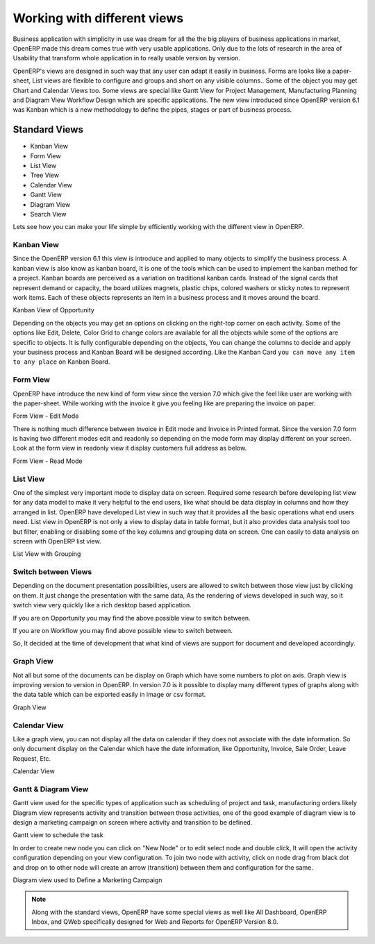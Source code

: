 .. _openerp-views:

.. index::
   single: Standard Views
   single: Kanban View
   single: Form View
   single: List View
   single: Tree View
   single: Calendar View
   single: Gantt View
   single: Diagram View
   single: Search View
   single: Special Views

Working with different views
============================

Business application with simplicity in use was dream for all the the big players of business applications in market, OpenERP made this dream comes true with very usable applications. 
Only due to the lots of research in the area of Usability that transform whole application in to really usable version by version.

OpenERP's views are designed in such way that any user can adapt it easily in business. Forms are looks like a paper-sheet, List views are flexible to configure and groups and short on any visible columns..
Some of the object you may get Chart and Calendar Views too. Some views are special like Gantt View for Project Management, Manufacturing Planning and Diagram View Workflow Design which are specific applications.
The new view introduced since OpenERP version 6.1 was Kanban which is a new methodology to define the pipes, stages or part of business process.

Standard Views
--------------
* Kanban View
* Form View
* List View
* Tree View
* Calendar View
* Gantt View
* Diagram View
* Search View

Lets see how you can make your life simple by efficiently working with the different view in OpenERP.

Kanban View
~~~~~~~~~~~
Since the OpenERP version 6.1 this view is introduce and applied to many objects to simplify the business process. A kanban view is also know as kanban board, It is one of the tools which can be used to implement the kanban method for a project.
Kanban boards are perceived as a variation on traditional kanban cards. Instead of the signal cards that represent demand or capacity, the board utilizes magnets, plastic chips, colored washers or sticky notes to represent work items. Each of these objects represents an item in a business process and it moves around the board.

.. image:: images/kanban-view.png

Kanban View of Opportunity 

Depending on the objects you may get an options on clicking on the right-top corner on each activity. Some of the options like Edit, Delete, Color Grid to change colors are available for all the objects while some of the options are specific to objects.
It is fully configurable depending on the objects, You can change the columns to decide and apply your business process and Kanban Board will be designed according. Like the Kanban Card ``you can move any item to any place`` on Kanban Board.

Form View
~~~~~~~~~
OpenERP have introduce the new kind of form view since the version 7.0 which give the feel like user are working with the paper-sheet. While working with the invoice it give you feeling like are preparing the invoice on paper.

.. image:: images/form-view.png

Form View - Edit Mode

There is nothing much difference between Invoice in Edit mode and Invoice in Printed format. Since the version 7.0 form is having two different modes edit and readonly so depending on the mode form may display different on your screen. Look at the form view in readonly view it display customers full address as below. 

.. image:: images/form-view-readonly.png

Form View - Read Mode

List View
~~~~~~~~~
One of the simplest very important mode to display data on screen. Required some research before developing list view for any data model to make it very helpful to the end users, like what should be data display in columns and how they arranged in list. OpenERP have developed List view in such way that it provides all the basic operations what end users need.
List view in OpenERP is not only a view to display data in table format, but it also provides data analysis tool too but filter, enabling or disabling some of the key columns and grouping data on screen. One can easily to data analysis on screen with OpenERP list view. 

.. image:: images/list-view.png

List View with Grouping

Switch between Views
~~~~~~~~~~~~~~~~~~~~~~~

Depending on the document presentation possibilities, users are allowed to switch between those view just by clicking on them. It just change the presentation with the same data, As the rendering of views developed in such way, so it switch view very quickly like a rich desktop based application.

.. image:: images/view-switch-01.png

If you are on Opportunity you may find the above possible view to switch between.

.. image:: images/view-switch-02.png

If you are on Workflow you may find above possible view to switch between.

So, It decided at the time of development that what kind of views are support for document and developed accordingly. 

Graph View
~~~~~~~~~~
Not all but some of the documents can be display on Graph which have some numbers to plot on axis. Graph view is improving version to version in OpenERP. In version 7.0 is it possible to display many different types of graphs along with the data table which can be exported easily in image or csv format.

.. image:: images/graph.png

Graph View

Calendar View
~~~~~~~~~~~~~
Like a graph view, you can not display all the data on calendar if they does not associate with the date information. So only document display on the Calendar which have the date information, like Opportunity, Invoice, Sale Order, Leave Request, Etc. 

.. image:: images/calendar.png

Calendar View

Gantt & Diagram View
~~~~~~~~~~~~~~~~~~~~
Gantt view used for the specific types of application such as scheduling of project and task, manufacturing orders likely Diagram view represents activity and transition between those activities, one of the good example of diagram view is to design a marketing campaign on screen where activity and transition to be defined.

.. image:: images/gantt-view.png

Gantt view to schedule the task

In order to create new node you can click on "New Node" or to edit select node and double click, It will open the activity configuration depending on your view configuration. To join two node with activity, click on node drag from black dot and drop on to other node will create an arrow (transition) between them and configuration for the same. 
        
.. image:: images/diagram-view.png

Diagram view used to Define a Marketing Campaign

.. note::
	Along with the standard views, OpenERP have some special views as well like All Dashboard, OpenERP Inbox, and QWeb specifically designed for Web and Reports for OpenERP Version 8.0.
 
